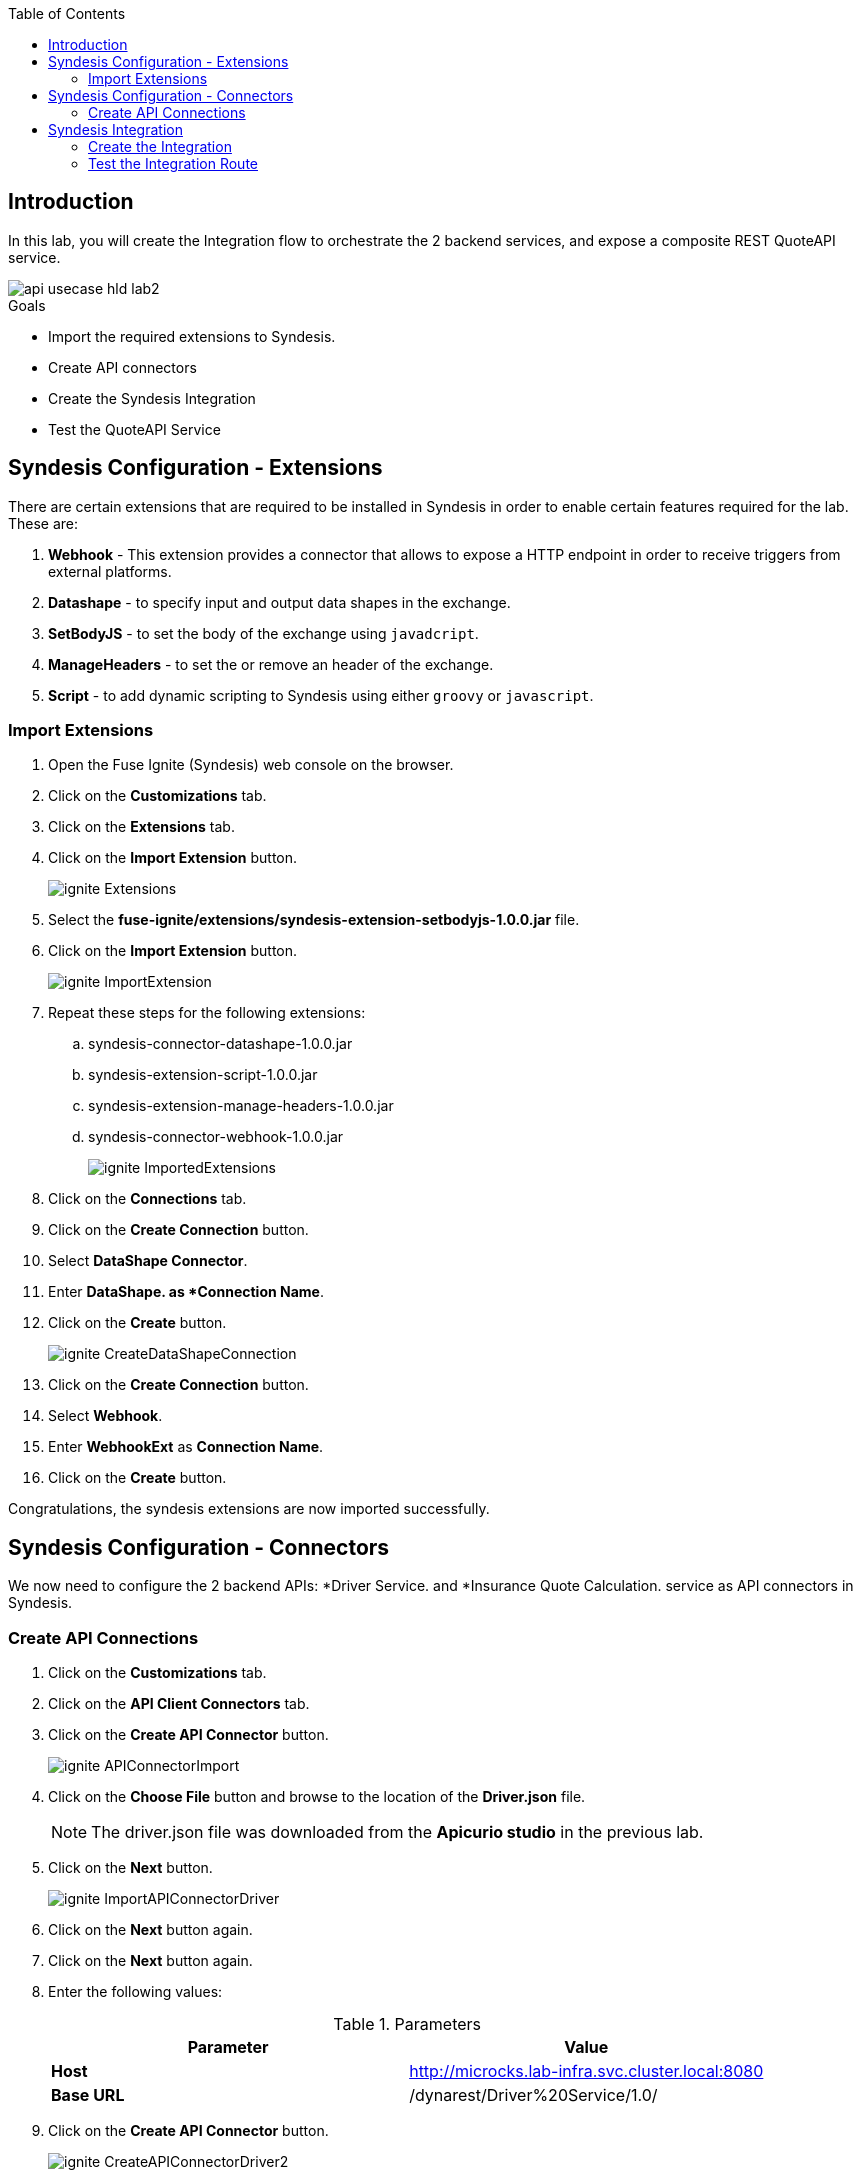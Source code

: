 
:noaudio:
:scrollbar:
:data-uri:
:toc2:
:linkattrs:

== Introduction

In this lab, you will create the Integration flow to orchestrate the 2 backend services, and expose a composite REST QuoteAPI service.

image::images/api-usecase-hld-lab2.png[]

.Goals
* Import the required extensions to Syndesis.
* Create API connectors
* Create the Syndesis Integration
* Test the QuoteAPI Service

== Syndesis Configuration - Extensions

There are certain extensions that are required to be installed in Syndesis in order to enable certain features required for the lab. These are:

. *Webhook* - This extension provides a connector that allows to expose a HTTP endpoint in order to receive triggers from external platforms.
. *Datashape* - to specify input and output data shapes in the exchange.
. *SetBodyJS* - to set the body of the exchange using `javadcript`.
. *ManageHeaders* - to set the or remove an header of the exchange.
. *Script* - to add dynamic scripting to Syndesis using either `groovy` or `javascript`.

=== Import Extensions

. Open the Fuse Ignite (Syndesis) web console on the browser.
. Click on the *Customizations* tab.
. Click on the *Extensions* tab.
. Click on the *Import Extension* button.
+
image::images/ignite-Extensions.png[]

. Select the *fuse-ignite/extensions/syndesis-extension-setbodyjs-1.0.0.jar* file.
. Click on the *Import Extension* button.
+
image::images/ignite-ImportExtension.png[]

. Repeat these steps for the following extensions:

.. syndesis-connector-datashape-1.0.0.jar
.. syndesis-extension-script-1.0.0.jar
.. syndesis-extension-manage-headers-1.0.0.jar
.. syndesis-connector-webhook-1.0.0.jar
+
image::images/ignite-ImportedExtensions.png[]

. Click on the *Connections* tab.

. Click on the *Create Connection* button.

. Select *DataShape Connector*.
. Enter *DataShape. as *Connection Name*.
. Click on the *Create* button.
+
image::images/ignite-CreateDataShapeConnection.png[]

. Click on the *Create Connection* button.

. Select *Webhook*.
. Enter *WebhookExt* as *Connection Name*.
. Click on the *Create* button.

Congratulations, the syndesis extensions are now imported successfully.

== Syndesis Configuration - Connectors

We now need to configure the 2 backend APIs: *Driver Service. and *Insurance Quote Calculation. service as API connectors in Syndesis.

=== Create API Connections

. Click on the *Customizations* tab.
. Click on the *API Client Connectors* tab.
. Click on the *Create API Connector* button.
+
image::images/ignite-APIConnectorImport.png[]

. Click on the *Choose File* button and browse to the location of the *Driver.json* file.
+
NOTE: The driver.json file was downloaded from the *Apicurio studio* in the previous lab.

. Click on the *Next* button.
+
image::images/ignite-ImportAPIConnectorDriver.png[]

. Click on the *Next* button again.
. Click on the *Next* button again.
. Enter the following values:
+
.Parameters
[options="header"]
|=======================
| Parameter | Value 
| *Host* | http://microcks.lab-infra.svc.cluster.local:8080
| *Base URL* | /dynarest/Driver%20Service/1.0/ 
|=======================

. Click on the *Create API Connector* button.
+
image::images/ignite-CreateAPIConnectorDriver2.png[]

. Click on the *Create API Connector* button again.
. Click on the *Choose File* button and browse to *services/RHDM-InsuranceQuoting.json*
. Click on the *Next* button
. Click on the *Next* button again.
. Click on the *Next* button again.

. Enter the following values:
+
.Parameters
[options="header"]
|=======================
| Parameter | Value 
| *Host* | http://quoting-kieserver.rhdm.svc.cluster.local:8080
| *Base URL* | /services/rest 
|=======================

. Click on the *Create API Connector* button.
+
image::images/ignite-CreateAPIConnectorRHDM.png[]

. Click on the *Connections* tab.
. Click on the *Create Connection* button.
. Select *Driver*.
+
image::images/ignite-CreateAPIConnectionDriver.png[]

. Click on the *Next* button.
. Enter *Driver API* as *Connection Name*.
. Click on the *Create* button.
+
image::images/ignite-CreateAPIConnectionDriver-2.png[]

. Click on the *Create Connection* button.
. Select *Insurance Quoting*.
. Enter the following values:
. *Username:* user
. *Password:* password
. Click on the *Next* button
+
image::images/ignite-CreateAPIConnectionRHDM2.png[]

. Enter *RHDM-InsuranceQuoting* as *Connection Name*.
. Click on the *Create Connection* button.

Congratulations, the API connectors for both backend services are now set up correctly in Syndesis. 


== Syndesis Integration

The Integration on Syndesis will consist of the following steps:

* *WebHook Connector* - Starting point of Integration, to expose a HTTP POST endpoint. Will receive a Quote Request JSON object.
* *setBodyJS* - To extract the *id* of the request.
* *Set Header* - To set the header *Connection: close* so that the HTTP connection to Driver API is closed.
* *Driver API* - External request to Driver Service mock API to get the Driver validation details.
* *DataMapper* - To map the response message to the Request for the Insurance Quote Calculation Service.
* *Script* - To set the required HTTP headers and JSON object for the Insurance Quote calculation Service.
* *RHDMInsuranceQuoting* - External request to Insurance Quote Calculation service to get the price quote for the driver.
* *DataMapper* - To map the response message to the Quote response object.
* *DataShape Connector* - Finish connector, for returning the Quote Response JSON object data shape. 

The Integration design is as below:

image::images/rhte_BAPI_flow.png[]

=== Create the Integration

. Click on the *Integrations* tab.
. Click on the *Create Integration* button.
. Select *Webhook* as the *Start Connection*.
+
image::images/ignite-IntegrationWebhook.png[]

. Select the only available action.

. Change the *Webhook Token* to *QuoteAPI*.

. Click on the *Next button.*
+
image::images/ignite-CreateWebHookToken.png[]

. Select *JSON Instance* as *Type.*

. Paste the contents of the *Labs\quoteRequest.json* file into the *Definition* field.

. Enter *QuoteRequest* as *Data Type Name*.

. Click on the *Done* button.
+
image::images/ignite-DefineWebhookDatashape.png[]

. Select *DataShape* as the *Finish* *Connection*.

. Select the only available action.

. Select *JSON Instance* as *Type.*

. Enter the following in the *Definition* field:
+
-----
{ "price": 123 }
-----

. Enter *QuoteResponse* as *Data Type Name*.

. Click on the *Done *button*.
+
image::images/ignite-CreateDataShapeDefinitio.png[]

. Hover over the *plus* sign and click on *Add a Step*.
. Select *Set Body JS.*
. Enter the following as *Body:*
+
-----
'{"parameters":{"id": "' + JSON.parse(exchange.in.getBody(java.lang.String.class)).driver.id + '"}}'
-----

. Click on the *Done *button.
+
image::images/ignite-Integration-SetBodyJS.png[]

. Click on the *Add a connection* after the *Set Body JS* step.
. Select *Set Header*.
. Add the following values:
.. *Header name:* Connection
.. *Header value:* close
+
image::images/ignite-integration-setHeader.png[]

. Select *Driver API*.
. Select *Retrieve a Driver resource.*
+
image::images/ignite-Integration-DriverAPI.png[]

. Add a connection after *Driver API*.

. Select *RHDM-InsuranceQuoting.*

. Select the only available action.

. Click on orange circle with a warning icon inside on the top of the *RHDM-InsuranceQuoting* connection.

. Click on the *Add a data mapping step* link.
+
image::images/ignite-Integration-RHDMDataMapping.png[]

. Create the following constants:
+
.Constants
[options="header"]
|=======================
| Value | Type 
| quoting | String 
| quote1 | String 
| 0 | Integer 
| true | Boolean 
| ksession | String 
|=======================

. Perform the following mappings:
+
.Mappings
[options="header"]
|=======================
| Source | Target 
| Contants -&gt; quoting | parameters -&gt; id 
| Contants -&gt; ksession | body -&gt; lookup 
| Contants -&gt; quote1 | body -&gt; commands -&gt; insert -&gt; out-identifier 
| Contants -&gt; true | body -&gt; commands -&gt; insert -&gt; return-object 
| Contants -&gt; 0 | body -&gt; commands -&gt; insert -&gt; object -&gt; com.redhat.insurancequoting.Quote -&gt; price 
|=======================

. It should look like this:
+
image::images/ignite-integration-RHDMDataMapper.png[]

. Perform the following mappings:
+
.Mappings
[options="header"]
|=======================
| Source | Target 
| QuoteRequest -&gt; driver -&gt; age | body -&gt; commands -&gt; insert -&gt; object -&gt; com.redhat.insurancequoting.Quote -&gt; driver -&gt; age 
| QuoteRequest -&gt; driver -&gt; firstName | body -&gt; commands -&gt; insert -&gt; object -&gt; com.redhat.insurancequoting.Quote -&gt; driver -&gt; firstName 
| QuoteRequest -&gt; driver -&gt; lastName | body -&gt; commands -&gt; insert -&gt; object -&gt; com.redhat.insurancequoting.Quote -&gt; driver -&gt; lastName 
| QuoteRequest -&gt; driver -&gt; validLicense | body -&gt; commands -&gt; insert -&gt; object -&gt; com.redhat.insurancequoting.Quote -&gt; driver -&gt; validLicense 
| QuoteRequest -&gt; vehicle -&gt; licensePlate | body -&gt; commands -&gt; insert -&gt; object -&gt; com.redhat.insurancequoting.Quote -&gt; vehicle -&gt; licensePlate 
| QuoteRequest -&gt; vehicle -&gt; maker | body -&gt; commands -&gt; insert -&gt; object -&gt; com.redhat.insurancequoting.Quote -&gt; vehicle -&gt; maker 
| QuoteRequest -&gt; vehicle -&gt; mileage | body -&gt; commands -&gt; insert -&gt; object -&gt; com.redhat.insurancequoting.Quote -&gt; vehicle -&gt; mileage 
| QuoteRequest -&gt; vehicle -&gt; model | body -&gt; commands -&gt; insert -&gt; object -&gt; com.redhat.insurancequoting.Quote -&gt; vehicle -&gt; model 
| QuoteRequest -&gt; vehicle -&gt; modelYear | body -&gt; commands -&gt; insert -&gt; object -&gt; com.redhat.insurancequoting.Quote -&gt; vehicle -&gt; modelYear 
| Response -&gt; fines | body -&gt; commands -&gt; insert -&gt; object -&gt; com.redhat.insurancequoting.Quote -&gt; driver -&gt; fines 
|=======================

. Click on the *Done* button.
+
image::images/ignite-Integration-RHDMDataMapping2.png[]

. Click on orange circle with a warning icon inside on the top of the *DataShape* connection.

. Click on the *Add a data mapping step* link.
+
image::images/ignite-Integration-DataShapeDataMapping1.png[]

. Perform the following mapping:  
+
.Mappings
[options="header"]
|=======================
  | Source | Target     
  | Response -&gt; result -&gt; execution-results -&gt; results -&gt; value -&gt; com.redhat.insurancequoting.Quote -&gt; price | QuoteResponse -&gt; price 
|=======================

. Click on the *Done *button.
+
image::images/ignite-IntegrationDataShapeDataMapping3.png[]

. Add a step *before* the *RHDM-InsuranceQuoting* connection.
+
image::images/ignite-IntegrationAddRemoveHeaderStep.png[]

. Select *Script*.

. Select *Javascript* as the *Language*.

. Enter the following code as *Script:*
+
-----
var obj = JSON.parse(body);
var fire = {"fire-all-rules": {}};
obj.body.commands.push(fire);
exchange.out.headers['Content-Type'] = 'application/json';
exchange.out.headers['Accept'] = 'application/json';
exchange.out.body =JSON.stringify(obj);
-----

. Click on the *Done* button.

* Your Integration should look like this:
+
image::images/ignite-integration-summary.png[]

. Click on the *Publish* button.

. Enter "*InsuranceQuoting*" as the *Integration Name.*

. Wait for the integration to be deployed (~5min).

. In the terminal where you logged in to OCP, execute the following commands:
+
-----
oc project $OCP_USERID-fuse-ignite
oc expose dc i-insurancequoting --port 8080
oc expose service i-insurancequoting
-----

. Find out the route exposed for your integration:
+
----
oc get route | grep insurancequoting

----
+
NOTE: The route will be of the format: http://i-insurancequote-$OCP_USERID-fuse-ignite.apps.$OCP_DOMAIN

=== Test the Integration Route

. You can test if your integration route is working correctly 
. Send a curl request as below:
+
----
 curl -X POST --header 'Content-Type: application/json' --header 'Accept: application/json' -d '{"driver": {"age":20, "firstName": "Pablo", "lastName": "Szuster", "validLicense": true, "driverID": 12345, "id": "5b89722a368c02000199a1e3", "fines":0},  "vehicle": {"maker": "Chevrolet", "model": "Cruze","modelYear": 2017, "mileage": 5000,"licensePlate": "ABC123"}  }' 'http://i-insurance-$OCP_USERID-fuse-ignite.apps.$OCP_DOMAIN/webhook/QuoteAPI'

----
+
NOTE: Provide a valid *id* of the resource that you have created for your Mock *Driver Service*.

. If your integration route is working correctly, you should see a response as below:
+
----
{"price": 1100}
----

. You can see the log of your route and any errors in the Syndesis Integration Page. Click on the *Activity* tab.
+
image::images/ignite-integration-analytics.png[]

IMPORTANT: If the integration reports any errors, fix it and retest. 

Congratulations, your Integration Quote API is now set up. Proceed to the next lab.

